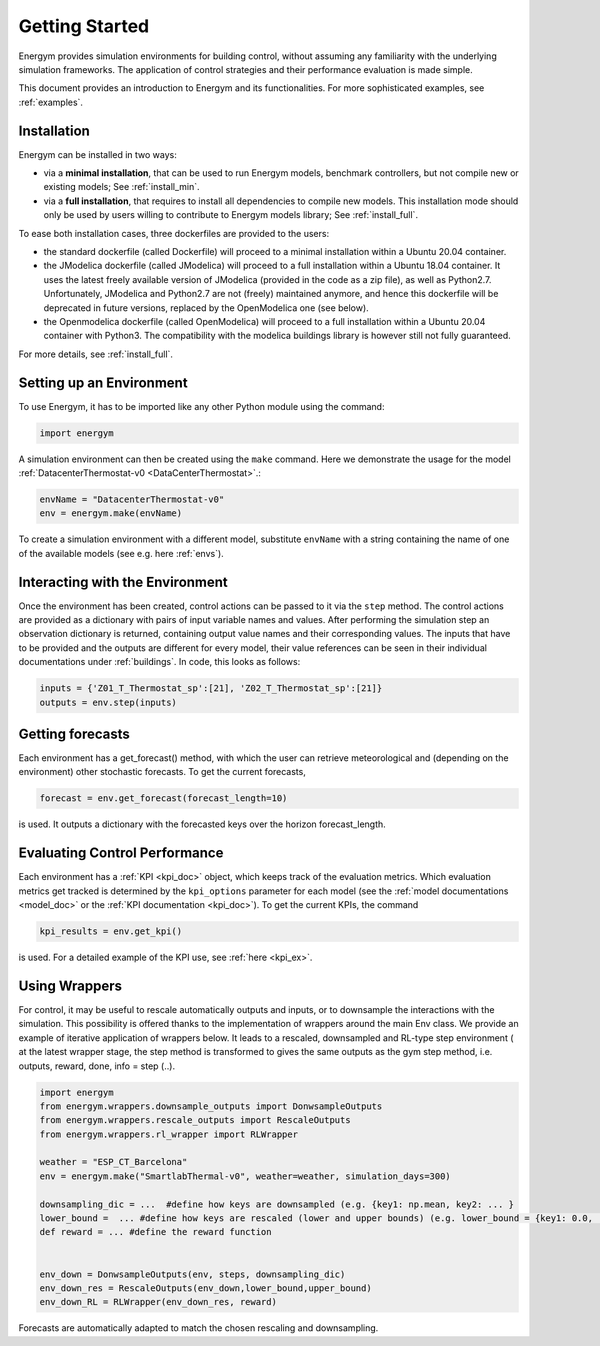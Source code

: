.. _start:

Getting Started
*****************

Energym provides simulation environments for building control, without assuming any familiarity with the underlying simulation frameworks. The application of control strategies and their performance evaluation is made simple.

This document provides an introduction to Energym and its functionalities. For more sophisticated examples, see :ref:`examples`.


.. _my-installation:

Installation
------------

Energym can be installed in two ways:

- via a **minimal installation**, that can be used to run Energym models, benchmark controllers, but not compile new or existing models; See :ref:`install_min`.

- via a **full installation**, that requires to install all dependencies to compile new models. This installation mode should only be used by users willing to contribute to Energym models library; See :ref:`install_full`.

To ease both installation cases, three dockerfiles are provided to the users:

- the standard dockerfile (called Dockerfile) will proceed to a minimal installation within a Ubuntu 20.04 container.

- the JModelica dockerfile (called JModelica) will proceed to a full installation within a Ubuntu 18.04 container. It uses the latest freely available version of JModelica (provided in the code as a zip file), as well as Python2.7. Unfortunately, JModelica and Python2.7 are not (freely) maintained anymore, and hence this dockerfile will be deprecated in future versions, replaced by the OpenModelica one (see below).

- the Openmodelica dockerfile (called OpenModelica) will proceed to a full installation within a Ubuntu 20.04 container with Python3. The compatibility with the modelica buildings library is however still not fully guaranteed.

For more details, see :ref:`install_full`.

Setting up an Environment
--------------------------

To use Energym, it has to be imported like any other Python module using the command:

.. code-block:: python

    import energym

A simulation environment can then be created using the ``make`` command. Here we demonstrate the usage for the model :ref:`DatacenterThermostat-v0 <DataCenterThermostat>`.:

.. code-block:: python

    envName = "DatacenterThermostat-v0"
    env = energym.make(envName)

To create a simulation environment with a different model, substitute ``envName`` with a string containing the name of one of the available models (see e.g. here :ref:`envs`).

Interacting with the Environment
---------------------------------

Once the environment has been created, control actions can be passed to it via the ``step`` method. The control actions are provided as a dictionary with pairs of input variable names and values. After performing the simulation step an observation dictionary is returned, containing output value names and their corresponding values. The inputs that have to be provided and the outputs are different for every model, their value references can be seen in their individual documentations under :ref:`buildings`. 
In code, this looks as follows:

.. code-block:: python

    inputs = {'Z01_T_Thermostat_sp':[21], 'Z02_T_Thermostat_sp':[21]}
    outputs = env.step(inputs)


Getting forecasts
-------------------------------

Each environment has a get_forecast() method, with which the user can retrieve meteorological and (depending on the environment) other stochastic forecasts. To get the current forecasts,

.. code-block:: python

    forecast = env.get_forecast(forecast_length=10)

is used. It outputs a dictionary with the forecasted keys over the horizon forecast_length.




Evaluating Control Performance
-------------------------------

Each environment has a :ref:`KPI <kpi_doc>` object, which keeps track of the evaluation metrics. Which evaluation metrics get tracked is determined by the ``kpi_options`` parameter for each model (see the :ref:`model documentations <model_doc>` or the :ref:`KPI documentation <kpi_doc>`). To get the current KPIs, the command

.. code-block:: python

    kpi_results = env.get_kpi()

is used. For a detailed example of the KPI use, see :ref:`here <kpi_ex>`.



Using Wrappers
-----------------------

For control, it may be useful to rescale automatically outputs and inputs, or to downsample the interactions with the simulation. This possibility is offered thanks to the implementation of wrappers
around the main Env class.  We provide an example  of iterative application of wrappers below. It leads to a rescaled, downsampled and RL-type step environment ( at the latest wrapper stage, the step method is transformed to
gives the same outputs as the  gym step method, i.e. outputs, reward, done, info = step (..).

.. code-block:: python

    import energym
    from energym.wrappers.downsample_outputs import DonwsampleOutputs
    from energym.wrappers.rescale_outputs import RescaleOutputs
    from energym.wrappers.rl_wrapper import RLWrapper

    weather = "ESP_CT_Barcelona"
    env = energym.make("SmartlabThermal-v0", weather=weather, simulation_days=300)

    downsampling_dic = ...  #define how keys are downsampled (e.g. {key1: np.mean, key2: ... }
    lower_bound =  ... #define how keys are rescaled (lower and upper bounds) (e.g. lower_bound = {key1: 0.0, ...}, upper_bound ={key1:20.0,...}
    def reward = ... #define the reward function


    env_down = DonwsampleOutputs(env, steps, downsampling_dic)
    env_down_res = RescaleOutputs(env_down,lower_bound,upper_bound)
    env_down_RL = RLWrapper(env_down_res, reward)


Forecasts are automatically adapted to match the chosen rescaling and downsampling. 